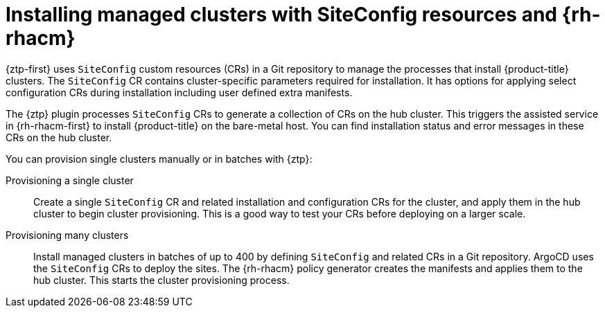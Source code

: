 // Module included in the following assemblies:
//
// * scalability_and_performance/ztp_far_edge/ztp-deploying-far-edge-clusters-at-scale.adoc

:_mod-docs-content-type: CONCEPT
[id="ztp-creating-ztp-crs-for-multiple-managed-clusters_{context}"]
= Installing managed clusters with SiteConfig resources and {rh-rhacm}

{ztp-first} uses `SiteConfig` custom resources (CRs) in a Git repository to manage the processes that install {product-title} clusters. The `SiteConfig` CR contains cluster-specific parameters required for installation. It has options for applying select configuration CRs during installation including user defined extra manifests.

The {ztp} plugin processes `SiteConfig` CRs to generate a collection of CRs on the hub cluster. This triggers the assisted service in {rh-rhacm-first} to install {product-title} on the bare-metal host. You can find installation status and error messages in these CRs on the hub cluster.

You can provision single clusters manually or in batches with {ztp}:

Provisioning a single cluster:: Create a single `SiteConfig` CR and related installation and configuration CRs for the cluster, and apply them in the hub cluster to begin cluster provisioning. This is a good way to test your CRs before deploying on a larger scale.

Provisioning many clusters:: Install managed clusters in batches of up to 400 by defining `SiteConfig` and related CRs in a Git repository. ArgoCD uses the `SiteConfig` CRs to deploy the sites. The {rh-rhacm} policy generator creates the manifests and applies them to the hub cluster. This starts the cluster provisioning process.
